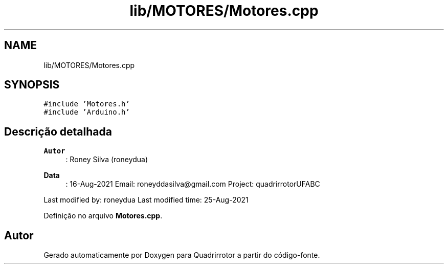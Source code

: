 .TH "lib/MOTORES/Motores.cpp" 3 "Sábado, 20 de Novembro de 2021" "Quadrirrotor" \" -*- nroff -*-
.ad l
.nh
.SH NAME
lib/MOTORES/Motores.cpp
.SH SYNOPSIS
.br
.PP
\fC#include 'Motores\&.h'\fP
.br
\fC#include 'Arduino\&.h'\fP
.br

.SH "Descrição detalhada"
.PP 

.PP
\fBAutor\fP
.RS 4
: Roney Silva (roneydua) 
.RE
.PP
\fBData\fP
.RS 4
: 16-Aug-2021 Email: roneyddasilva@gmail.com Project: quadrirrotorUFABC
.RE
.PP
Last modified by: roneydua Last modified time: 25-Aug-2021 
.PP
Definição no arquivo \fBMotores\&.cpp\fP\&.
.SH "Autor"
.PP 
Gerado automaticamente por Doxygen para Quadrirrotor a partir do código-fonte\&.
